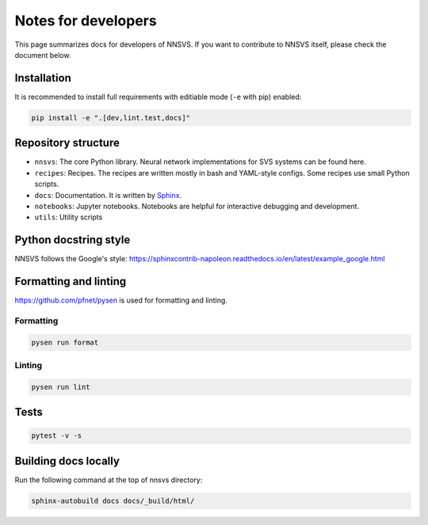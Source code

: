 Notes for developers
====================

This page summarizes docs for developers of NNSVS. If you want to contribute to NNSVS itself, please check the document below.

Installation
---------------

It is recommended to install full requirements with editiable mode  (``-e`` with pip) enabled:

.. code::

   pip install -e ".[dev,lint.test,docs]"


Repository structure
---------------------

- ``nnsvs``: The core Python library. Neural network implementations for SVS systems can be found here.
- ``recipes``: Recipes.  The recipes are written mostly in bash and YAML-style configs. Some recipes use small Python scripts.
- ``docs``: Documentation. It is written by `Sphinx <https://www.sphinx-doc.org/>`_.
- ``notebooks``: Jupyter notebooks. Notebooks are helpful for interactive debugging and development.
- ``utils``: Utility scripts

Python docstring style
----------------------

NNSVS follows the Google's style: https://sphinxcontrib-napoleon.readthedocs.io/en/latest/example_google.html

Formatting and linting
----------------------

https://github.com/pfnet/pysen is used for formatting and linting.

Formatting
^^^^^^^^^^^

.. code::

   pysen run format

Linting
^^^^^^^

.. code::

   pysen run lint

Tests
-----

.. code::

    pytest -v -s

Building docs locally
---------------------

Run the following command at the top of nnsvs directory:

.. code::

    sphinx-autobuild docs docs/_build/html/
